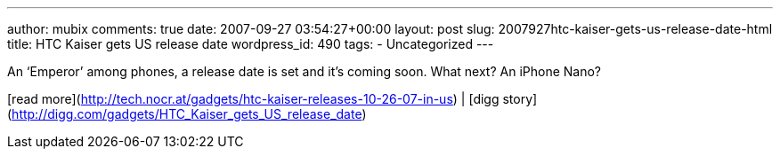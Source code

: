 ---
author: mubix
comments: true
date: 2007-09-27 03:54:27+00:00
layout: post
slug: 2007927htc-kaiser-gets-us-release-date-html
title: HTC Kaiser gets US release date
wordpress_id: 490
tags:
- Uncategorized
---

An ‘Emperor’ among phones, a release date is set and it’s coming soon. What next? An iPhone Nano?  
  
[read more](http://tech.nocr.at/gadgets/htc-kaiser-releases-10-26-07-in-us) | [digg story](http://digg.com/gadgets/HTC_Kaiser_gets_US_release_date)
